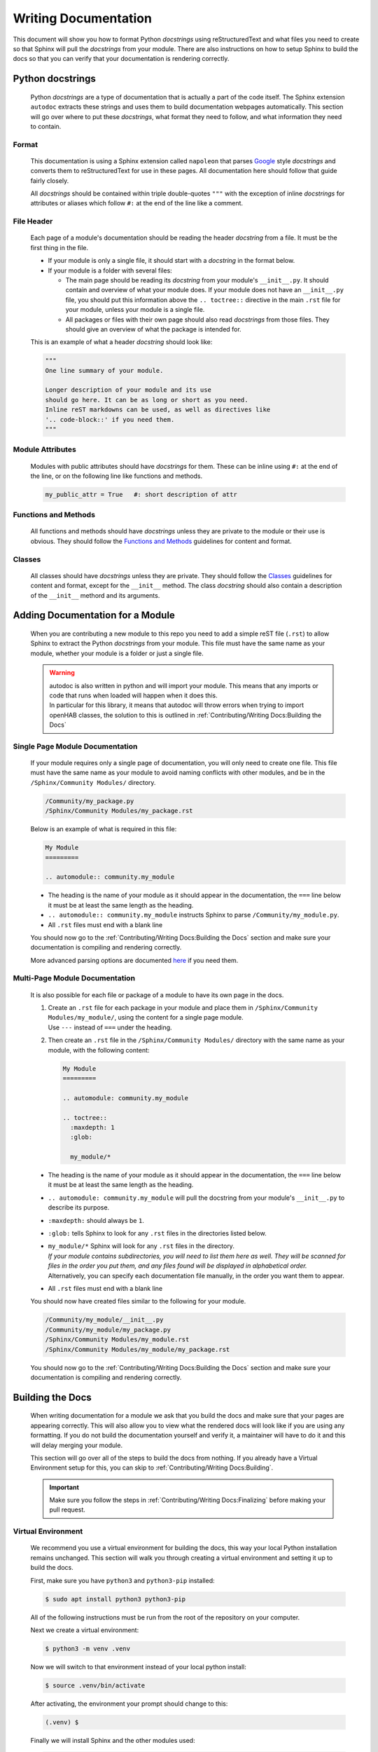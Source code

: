 *********************
Writing Documentation
*********************

This document will show you how to format Python *docstrings* using
reStructuredText and what files you need to create so that Sphinx will pull the
*docstrings* from your module. There are also instructions on how to setup
Sphinx to build the docs so that you can verify that your documentation is
rendering correctly.


Python docstrings
=================

  Python *docstrings* are a type of documentation that is actually a part of
  the code itself. The Sphinx extension ``autodoc`` extracts these strings and
  uses them to build documentation webpages automatically. This section will go
  over where to put these *docstrings*, what format they need to follow, and
  what information they need to contain.

Format
------

    This documentation is using a Sphinx extension called ``napoleon`` that
    parses `Google <https://google.github.io/styleguide/pyguide.html#38-comments-and-docstrings>`_
    style *docstrings* and converts them to reStructuredText for use in these
    pages. All documentation here should follow that guide fairly closely.

    All *docstrings* should be contained within triple double-quotes ``"""``
    with the exception of inline *docstrings* for attributes or aliases which
    follow ``#:`` at the end of the line like a comment.

File Header
-----------

    Each page of a module's documentation should be reading the header
    *docstring* from a file. It must be the first thing in the file.

    * If your module is only a single file, it should start with a *docstring*
      in the format below.
    * If your module is a folder with several files:

      * The main page should be reading its *docstring* from your module's
        ``__init__.py``. It should contain and overview of what your module
        does. If your module does not have an ``__init__.py`` file, you should
        put this information above the ``.. toctree::`` directive in the main
        ``.rst`` file for your module, unless your module is a single file.
      * All packages or files with their own page should also read *docstrings*
        from those files. They should give an overview of what the package is
        intended for.

    This is an example of what a header *docstring* should look like:

    .. code-block::

      """
      One line summary of your module.

      Longer description of your module and its use
      should go here. It can be as long or short as you need.
      Inline reST markdowns can be used, as well as directives like
      '.. code-block::' if you need them.
      """

Module Attributes
-----------------

    Modules with public attributes should have *docstrings* for them. These can
    be inline using ``#:`` at the end of the line, or on the following line
    like functions and methods.

    .. code-block::

      my_public_attr = True   #: short description of attr

Functions and Methods
---------------------

    All functions and methods should have *docstrings* unless they are private
    to the module or their use is obvious. They should follow the
    `Functions and Methods <https://google.github.io/styleguide/pyguide.html#383-functions-and-methods>`_
    guidelines for content and format.

Classes
-------

    All classes should have *docstrings* unless they are private. They should
    follow the `Classes <https://google.github.io/styleguide/pyguide.html#384-classes>`_
    guidelines for content and format, except for the ``__init__`` method.
    The class *docstring* should also contain a description of the ``__init__``
    methord and its arguments.


Adding Documentation for a Module
=================================

  When you are contributing a new module to this repo you need to add a simple
  reST file (``.rst``) to allow Sphinx to extract the Python *docstrings* from
  your module. This file must have the same name as your module, whether your
  module is a folder or just a single file.

  .. warning::
    | autodoc is also written in python and will import your module. This means
      that any imports or code that runs when loaded will happen when it does
      this.
    | In particular for this library, it means that autodoc will throw errors
      when trying to import openHAB classes, the solution to this is outlined
      in :ref:`Contributing/Writing Docs:Building the Docs`

Single Page Module Documentation
--------------------------------

    If your module requires only a single page of documentation, you will only
    need to create one file. This file must have the same name as your module
    to avoid naming conflicts with other modules, and be in the
    ``/Sphinx/Community Modules/`` directory.

    .. code-block:: bash

      /Community/my_package.py
      /Sphinx/Community Modules/my_package.rst

    Below is an example of what is required in this file:

    .. code-block:: rest

      My Module
      =========

      .. automodule:: community.my_module

    * The heading is the name of your module as it should appear in the
      documentation, the ``===`` line below it must be at least the same length
      as the heading.
    * ``.. automodule:: community.my_module`` instructs Sphinx to parse
      ``/Community/my_module.py``.
    * All ``.rst`` files must end with a blank line

    You should now go to the :ref:`Contributing/Writing Docs:Building the Docs`
    section and make sure your documentation is compiling and rendering
    correctly.

    More advanced parsing options are documented `here <http://www.sphinx-doc.org/en/master/usage/extensions/autodoc.html>`_
    if you need them.

Multi-Page Module Documentation
-------------------------------

    It is also possible for each file or package of a module to have its own
    page in the docs.

    1.  | Create an ``.rst`` file for each package in your module and place them
          in ``/Sphinx/Community Modules/my_module/``, using the content for a
          single page module.
        | Use ``---`` instead of ``===`` under the heading.
    2.  Then create an ``.rst`` file in the ``/Sphinx/Community Modules/``
        directory with the same name as your module, with the following content:

        .. code-block:: rest

          My Module
          =========

          .. automodule: community.my_module

          .. toctree::
            :maxdepth: 1
            :glob:

            my_module/*

    * The heading is the name of your module as it should appear in the
      documentation, the ``===`` line below it must be at least the same length
      as the heading.
    * ``.. automodule: community.my_module`` will pull the docstring from your
      module's ``__init__.py`` to describe its purpose.
    * ``:maxdepth:`` should always be ``1``.
    * ``:glob:`` tells Sphinx to look for any ``.rst`` files in the directories
      listed below.
    * | ``my_module/*`` Sphinx will look for any ``.rst`` files in the directory.
      | *If your module contains subdirectories, you will need to list them here
        as well. They will be scanned for files in the order you put them, and
        any files found will be displayed in alphabetical order.*
      | Alternatively, you can specify each documentation file manually, in the
        order you want them to appear.
    * All ``.rst`` files must end with a blank line

    You should now have created files similar to the following for your module.

    .. code-block:: bash

      /Community/my_module/__init__.py
      /Community/my_module/my_package.py
      /Sphinx/Community Modules/my_module.rst
      /Sphinx/Community Modules/my_module/my_package.rst

    You should now go to the :ref:`Contributing/Writing Docs:Building the Docs`
    section and make sure your documentation is compiling and rendering
    correctly.


Building the Docs
=================

  When writing documentation for a module we ask that you build the
  docs and make sure that your pages are appearing correctly. This will also
  allow you to view what the rendered docs will look like if you are using
  any formatting. If you do not build the documentation yourself and verify it,
  a maintainer will have to do it and this will delay merging your module.

  This section will go over all of the steps to build the docs from nothing.
  If you already have a Virtual Environment setup for this, you can skip to
  :ref:`Contributing/Writing Docs:Building`.

  .. important::
    Make sure you follow the steps in :ref:`Contributing/Writing Docs:Finalizing`
    before making your pull request.

Virtual Environment
-------------------

    We recommend you use a virtual environment for building the docs, this way
    your local Python installation remains unchanged. This section will walk
    you through creating a virtual environment and setting it up to build the
    docs.

    First, make sure you have ``python3`` and ``python3-pip`` installed:

    .. code-block:: bash

      $ sudo apt install python3 python3-pip

    All of the following instructions must be run from the root of the
    repository on your computer.

    Next we create a virtual environment:

    .. code-block:: bash

      $ python3 -m venv .venv

    Now we will switch to that environment instead of your local python install:

    .. code-block:: bash

      $ source .venv/bin/activate

    After activating, the environment your prompt should change to this:

    .. code-block:: bash

      (.venv) $

    Finally we will install Sphinx and the other modules used:

    .. code-block:: bash

      (.venv) $ pip3 install sphinx mock

Building
--------

    Once you have created the ``.rst`` files needed for your module to be
    documented you need to have Sphinx rebuild the html files.

    From the repo root, first make sure you are using your virtual environment:

    .. code-block:: bash

      $ source .venv/bin/activate

    Then run Sphinx build:

    .. code-block:: bash

      (.venv) $ sphinx-build Sphinx/ docs/

    | This should produce some output and end with ``build succeeded.``
    | If the build produces any errors, they must be fixed before your pull
      request can be merged. If you are seeing any Import Errors, see the next
      section. If you are seeing other errors and are not able to resolve them,
      make your pull request and ask for help.

Import Errors
-------------

    In order to read the *docstrings* from your module, ``autodoc`` needs to
    import it. This can lead to issues trying to import modules that the
    Sphinx environment doesn't have access to.

    In our particular case, this includes every Java import. Thankfully there
    are ways around this. The easiest way is adding the base module name to
    ``autodoc_mock_imports`` in ``/Sphinx/conf.py``. The most common ``org``
    and ``java`` modules are already there.

    If ``org`` is removed from that list, you will see errors like this:

    .. code-block:: bash

      WARNING: autodoc: failed to import module 'date' from module 'core'; the following exception was raised:
      No module named 'org'

    You may encounter a case where excluding an entire module is not possible.
    For example, in this library's core, it loads an automation scope from
    openHAB. This scope must be loaded at runtime and so does not exist if you
    simply import ``core.jsr223``. So when other packages in the core try to
    import ``core.jsr223.scope`` it produces errors, but excluding ``core``
    would result in the module as a whole being ignored. When you need to
    exclude only a specific package you can add it to the ``MOCK_MODULES`` list.

Finalizing
----------

    Once you are satisfied with the documentation and ready to make or
    finalize your pull request, it will be necessary to completely rebuild the
    html docs.

    Sphinx only generates the pages that have changed when it builds. This
    means that any pages that are unchanged will not have an updated
    navigation menu showing any new pages or sections that have been added.

    When you are ready, simply delete the entire contents of the ``docs``
    directory and run ``sphinx-build`` following the instructions above.
    That's it!


Formatting
==========

  The following is a summary of useful reStructuredText inline markdowns and
  directives. Any of these can be used in the ``.rst`` files you create, or
  directly in the docstrings in your ``.py`` files. You can find examples in
  the ``core`` module.

Emphasis
--------

    * Text can be made *italic* by surrounding it with single asterisks
      ``*italic*``
    * Text can be made **bold** by surrounding it with two asterisks
      ``**bold**``
    * Inline code ``like this`` is done with two ticks: ````like this````
    * The content between these symbols may not start or end with whitespace
      ``* wrong*``

Codeblocks
----------

    Codeblocks are created using the ``.. code-block:: [language]`` directive.
    The language is optional, and will default to ``python3``. Any text below
    the directive that is indented will be part of the block.

    .. code-block:: rest

      This is a normal text paragraph. The next paragraph is a code sample

      .. code-block:: rest

        It is not **processed** in any way, except
        that the indentation is removed.

        It can span multiple ``lines``.

      This is a normal text paragraph again.

Hyperlinks
----------

    External links can be made inline like this:

    .. code-block:: rest

      This file is `here <https://github.com/OH-Jython-Scripters/openhab2-jython/tree/master/Sphinx/Contributing/Writing%20Docs.rst>`_

    or separately like this:

    .. code-block:: rest

      This file is `here`_

      .. _here: https://github.com/OH-Jython-Scripters/openhab2-jython/tree/master/Sphinx/Contributing/Writing%20Docs.rst

    You can also link to other sections on any page like this:

    .. code-block:: rest

      This section is :ref:`Contributing/Writing Docs:Hyperlinks`

    or documents within this documentation:

    .. code-block:: rest

      This page is :doc:`/Contributing/Writing Docs`

Field Lists
-----------

    | Field lists should be used to detail class and function arguments and
      returns. They should also be used to detail class and module attributes.
    | *This will be done automatically when pulling docstrings from code*

    .. code-block:: rest

      :param my_arg: Description of argument
      :attr my_attr: Description of attribute
      :returns: Function return value

Images
------

    Images can be inserted using the following:

    .. code-block:: rest

        .. image:: Community/my_module/picture.png
            :width: 50%
            :alt: image alt text
            :align: center
            :target: http://link-to-some-page

    The options listed below the image directive are all optional.

    Any images should be put in ``/Sphinx/_static/Community/my_module/``
